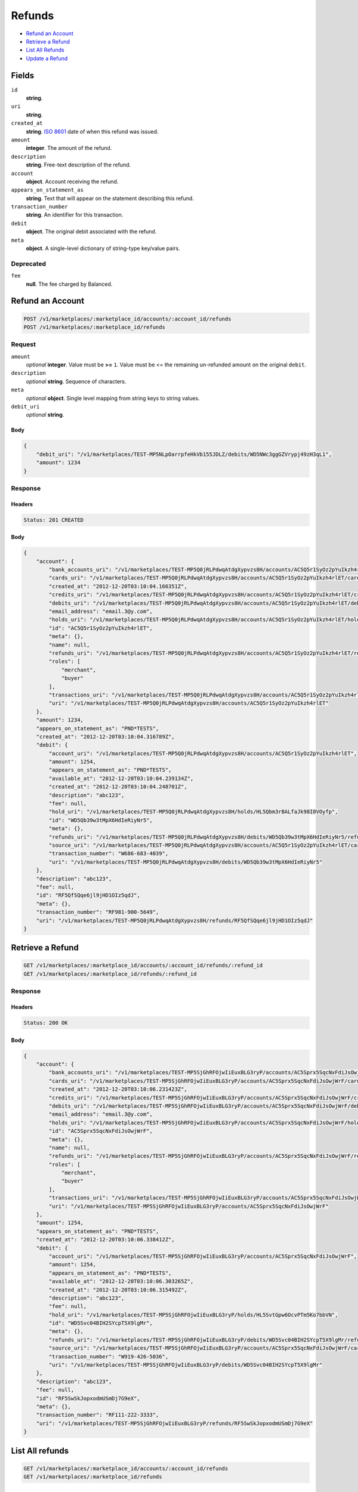 Refunds
=======

- `Refund an Account`_
- `Retrieve a Refund`_
- `List All Refunds`_
- `Update a Refund`_

Fields
------

``id`` 
    **string**.  
 
``uri`` 
    **string**.  
 
``created_at`` 
    **string**. `ISO 8601 <http://www.w3.org/QA/Tips/iso-date>`_ date of when this 
    refund was issued. 
 
``amount`` 
    **integer**. The amount of the refund. 
 
``description`` 
    **string**. Free-text description of the refund. 
 
``account`` 
    **object**. Account receiving the refund. 
 
``appears_on_statement_as`` 
    **string**. Text that will appear on the statement describing this refund. 
 
``transaction_number`` 
    **string**. An identifier for this transaction. 
 
``debit`` 
    **object**. The original debit associated with the refund. 
 
``meta`` 
    **object**. A single-level dictionary of string-type key/value pairs. 
 

Deprecated
~~~~~~~~~~

``fee`` 
    **null**. The fee charged by Balanced. 
 

Refund an Account
----------------

.. code:: 
 
    POST /v1/marketplaces/:marketplace_id/accounts/:account_id/refunds 
    POST /v1/marketplaces/:marketplace_id/refunds 
 

Request
~~~~~~~

``amount`` 
    *optional* **integer**. Value must be **>=** ``1``. Value must be <= the remaining un-refunded amount on the original 
    ``debit``. 
 
``description`` 
    *optional* **string**. Sequence of characters. 
 
``meta`` 
    *optional* **object**. Single level mapping from string keys to string values. 
 
``debit_uri`` 
    *optional* **string**.  
 

Body 
^^^^ 
 
.. code:: javascript 
 
    { 
        "debit_uri": "/v1/marketplaces/TEST-MP5NLpOarrpfeHkVb155JDLZ/debits/WD5NWc3ggGZVrypj49zH3qL1",  
        "amount": 1234 
    } 
 

Response
~~~~~~~~

Headers 
^^^^^^^ 
 
.. code::  
 
    Status: 201 CREATED 
 
Body 
^^^^ 
 
.. code:: javascript 
 
    { 
        "account": { 
            "bank_accounts_uri": "/v1/marketplaces/TEST-MP5Q0jRLPdwqAtdgXypvzs8H/accounts/AC5Q5r1SyOz2pYuIkzh4rlET/bank_accounts",  
            "cards_uri": "/v1/marketplaces/TEST-MP5Q0jRLPdwqAtdgXypvzs8H/accounts/AC5Q5r1SyOz2pYuIkzh4rlET/cards",  
            "created_at": "2012-12-20T03:10:04.166351Z",  
            "credits_uri": "/v1/marketplaces/TEST-MP5Q0jRLPdwqAtdgXypvzs8H/accounts/AC5Q5r1SyOz2pYuIkzh4rlET/credits",  
            "debits_uri": "/v1/marketplaces/TEST-MP5Q0jRLPdwqAtdgXypvzs8H/accounts/AC5Q5r1SyOz2pYuIkzh4rlET/debits",  
            "email_address": "email.3@y.com",  
            "holds_uri": "/v1/marketplaces/TEST-MP5Q0jRLPdwqAtdgXypvzs8H/accounts/AC5Q5r1SyOz2pYuIkzh4rlET/holds",  
            "id": "AC5Q5r1SyOz2pYuIkzh4rlET",  
            "meta": {},  
            "name": null,  
            "refunds_uri": "/v1/marketplaces/TEST-MP5Q0jRLPdwqAtdgXypvzs8H/accounts/AC5Q5r1SyOz2pYuIkzh4rlET/refunds",  
            "roles": [ 
                "merchant",  
                "buyer" 
            ],  
            "transactions_uri": "/v1/marketplaces/TEST-MP5Q0jRLPdwqAtdgXypvzs8H/accounts/AC5Q5r1SyOz2pYuIkzh4rlET/transactions",  
            "uri": "/v1/marketplaces/TEST-MP5Q0jRLPdwqAtdgXypvzs8H/accounts/AC5Q5r1SyOz2pYuIkzh4rlET" 
        },  
        "amount": 1234,  
        "appears_on_statement_as": "PND*TESTS",  
        "created_at": "2012-12-20T03:10:04.316789Z",  
        "debit": { 
            "account_uri": "/v1/marketplaces/TEST-MP5Q0jRLPdwqAtdgXypvzs8H/accounts/AC5Q5r1SyOz2pYuIkzh4rlET",  
            "amount": 1254,  
            "appears_on_statement_as": "PND*TESTS",  
            "available_at": "2012-12-20T03:10:04.239134Z",  
            "created_at": "2012-12-20T03:10:04.248701Z",  
            "description": "abc123",  
            "fee": null,  
            "hold_uri": "/v1/marketplaces/TEST-MP5Q0jRLPdwqAtdgXypvzs8H/holds/HL5Qbm3rBALfaJk98I0VOyfp",  
            "id": "WD5Qb39w3tMpX6HdIeRiyNr5",  
            "meta": {},  
            "refunds_uri": "/v1/marketplaces/TEST-MP5Q0jRLPdwqAtdgXypvzs8H/debits/WD5Qb39w3tMpX6HdIeRiyNr5/refunds",  
            "source_uri": "/v1/marketplaces/TEST-MP5Q0jRLPdwqAtdgXypvzs8H/accounts/AC5Q5r1SyOz2pYuIkzh4rlET/cards/CC5Q5AYFyqQa22S2navY5j59",  
            "transaction_number": "W686-683-4039",  
            "uri": "/v1/marketplaces/TEST-MP5Q0jRLPdwqAtdgXypvzs8H/debits/WD5Qb39w3tMpX6HdIeRiyNr5" 
        },  
        "description": "abc123",  
        "fee": null,  
        "id": "RF5QfSQqe6jl9jHD1OIz5qdJ",  
        "meta": {},  
        "transaction_number": "RF981-900-5649",  
        "uri": "/v1/marketplaces/TEST-MP5Q0jRLPdwqAtdgXypvzs8H/refunds/RF5QfSQqe6jl9jHD1OIz5qdJ" 
    } 
 

Retrieve a Refund
----------------

.. code:: 
 
    GET /v1/marketplaces/:marketplace_id/accounts/:account_id/refunds/:refund_id 
    GET /v1/marketplaces/:marketplace_id/refunds/:refund_id 
 

Response 
~~~~~~~~ 
 
Headers 
^^^^^^^ 
 
.. code::  
 
    Status: 200 OK 
 
Body 
^^^^ 
 
.. code:: javascript 
 
    { 
        "account": { 
            "bank_accounts_uri": "/v1/marketplaces/TEST-MP5SjGhRFOjwIiEuxBLG3ryP/accounts/AC5Sprx5SqcNxFdiJsOwjWrF/bank_accounts",  
            "cards_uri": "/v1/marketplaces/TEST-MP5SjGhRFOjwIiEuxBLG3ryP/accounts/AC5Sprx5SqcNxFdiJsOwjWrF/cards",  
            "created_at": "2012-12-20T03:10:06.231423Z",  
            "credits_uri": "/v1/marketplaces/TEST-MP5SjGhRFOjwIiEuxBLG3ryP/accounts/AC5Sprx5SqcNxFdiJsOwjWrF/credits",  
            "debits_uri": "/v1/marketplaces/TEST-MP5SjGhRFOjwIiEuxBLG3ryP/accounts/AC5Sprx5SqcNxFdiJsOwjWrF/debits",  
            "email_address": "email.3@y.com",  
            "holds_uri": "/v1/marketplaces/TEST-MP5SjGhRFOjwIiEuxBLG3ryP/accounts/AC5Sprx5SqcNxFdiJsOwjWrF/holds",  
            "id": "AC5Sprx5SqcNxFdiJsOwjWrF",  
            "meta": {},  
            "name": null,  
            "refunds_uri": "/v1/marketplaces/TEST-MP5SjGhRFOjwIiEuxBLG3ryP/accounts/AC5Sprx5SqcNxFdiJsOwjWrF/refunds",  
            "roles": [ 
                "merchant",  
                "buyer" 
            ],  
            "transactions_uri": "/v1/marketplaces/TEST-MP5SjGhRFOjwIiEuxBLG3ryP/accounts/AC5Sprx5SqcNxFdiJsOwjWrF/transactions",  
            "uri": "/v1/marketplaces/TEST-MP5SjGhRFOjwIiEuxBLG3ryP/accounts/AC5Sprx5SqcNxFdiJsOwjWrF" 
        },  
        "amount": 1254,  
        "appears_on_statement_as": "PND*TESTS",  
        "created_at": "2012-12-20T03:10:06.338412Z",  
        "debit": { 
            "account_uri": "/v1/marketplaces/TEST-MP5SjGhRFOjwIiEuxBLG3ryP/accounts/AC5Sprx5SqcNxFdiJsOwjWrF",  
            "amount": 1254,  
            "appears_on_statement_as": "PND*TESTS",  
            "available_at": "2012-12-20T03:10:06.303265Z",  
            "created_at": "2012-12-20T03:10:06.315492Z",  
            "description": "abc123",  
            "fee": null,  
            "hold_uri": "/v1/marketplaces/TEST-MP5SjGhRFOjwIiEuxBLG3ryP/holds/HL5SvtGpw6OcvPTm5Ko7bbVN",  
            "id": "WD5Svc04BIH2SYcpT5X9lgMr",  
            "meta": {},  
            "refunds_uri": "/v1/marketplaces/TEST-MP5SjGhRFOjwIiEuxBLG3ryP/debits/WD5Svc04BIH2SYcpT5X9lgMr/refunds",  
            "source_uri": "/v1/marketplaces/TEST-MP5SjGhRFOjwIiEuxBLG3ryP/accounts/AC5Sprx5SqcNxFdiJsOwjWrF/cards/CC5SpCgFA90NHzqyKRWbNKyD",  
            "transaction_number": "W919-426-5036",  
            "uri": "/v1/marketplaces/TEST-MP5SjGhRFOjwIiEuxBLG3ryP/debits/WD5Svc04BIH2SYcpT5X9lgMr" 
        },  
        "description": "abc123",  
        "fee": null,  
        "id": "RF5SwSkJopxodmUSmDj7G9eX",  
        "meta": {},  
        "transaction_number": "RF111-222-3333",  
        "uri": "/v1/marketplaces/TEST-MP5SjGhRFOjwIiEuxBLG3ryP/refunds/RF5SwSkJopxodmUSmDj7G9eX" 
    } 
 

List All refunds
---------------

.. code:: 
 
    GET /v1/marketplaces/:marketplace_id/accounts/:account_id/refunds 
    GET /v1/marketplaces/:marketplace_id/refunds 
 

Response 
~~~~~~~~ 
 
Headers 
^^^^^^^ 
 
.. code::  
 
    Status: 200 OK 
 
Body 
^^^^ 
 
.. code:: javascript 
 
    { 
        "first_uri": "/v1/marketplaces/TEST-MP5UnVKi8MQzJkPApthbF98D/refunds?limit=10&offset=0",  
        "items": [ 
            { 
                "account": { 
                    "bank_accounts_uri": "/v1/marketplaces/TEST-MP5UnVKi8MQzJkPApthbF98D/accounts/AC5UtE6sEKq0cHTT1w5GkDrZ/bank_accounts",  
                    "cards_uri": "/v1/marketplaces/TEST-MP5UnVKi8MQzJkPApthbF98D/accounts/AC5UtE6sEKq0cHTT1w5GkDrZ/cards",  
                    "created_at": "2012-12-20T03:10:08.069952Z",  
                    "credits_uri": "/v1/marketplaces/TEST-MP5UnVKi8MQzJkPApthbF98D/accounts/AC5UtE6sEKq0cHTT1w5GkDrZ/credits",  
                    "debits_uri": "/v1/marketplaces/TEST-MP5UnVKi8MQzJkPApthbF98D/accounts/AC5UtE6sEKq0cHTT1w5GkDrZ/debits",  
                    "email_address": "email.3@y.com",  
                    "holds_uri": "/v1/marketplaces/TEST-MP5UnVKi8MQzJkPApthbF98D/accounts/AC5UtE6sEKq0cHTT1w5GkDrZ/holds",  
                    "id": "AC5UtE6sEKq0cHTT1w5GkDrZ",  
                    "meta": {},  
                    "name": null,  
                    "refunds_uri": "/v1/marketplaces/TEST-MP5UnVKi8MQzJkPApthbF98D/accounts/AC5UtE6sEKq0cHTT1w5GkDrZ/refunds",  
                    "roles": [ 
                        "merchant",  
                        "buyer" 
                    ],  
                    "transactions_uri": "/v1/marketplaces/TEST-MP5UnVKi8MQzJkPApthbF98D/accounts/AC5UtE6sEKq0cHTT1w5GkDrZ/transactions",  
                    "uri": "/v1/marketplaces/TEST-MP5UnVKi8MQzJkPApthbF98D/accounts/AC5UtE6sEKq0cHTT1w5GkDrZ" 
                },  
                "amount": 1254,  
                "appears_on_statement_as": "PND*TESTS",  
                "created_at": "2012-12-20T03:10:08.188670Z",  
                "debit": { 
                    "account_uri": "/v1/marketplaces/TEST-MP5UnVKi8MQzJkPApthbF98D/accounts/AC5UtE6sEKq0cHTT1w5GkDrZ",  
                    "amount": 1254,  
                    "appears_on_statement_as": "PND*TESTS",  
                    "available_at": "2012-12-20T03:10:08.156267Z",  
                    "created_at": "2012-12-20T03:10:08.166997Z",  
                    "description": "abc123",  
                    "fee": null,  
                    "hold_uri": "/v1/marketplaces/TEST-MP5UnVKi8MQzJkPApthbF98D/holds/HL5UAzbF2kZrlaLiYfTNFOMP",  
                    "id": "WD5UAjg9yNB15kfizoK5VRWr",  
                    "meta": {},  
                    "refunds_uri": "/v1/marketplaces/TEST-MP5UnVKi8MQzJkPApthbF98D/debits/WD5UAjg9yNB15kfizoK5VRWr/refunds",  
                    "source_uri": "/v1/marketplaces/TEST-MP5UnVKi8MQzJkPApthbF98D/accounts/AC5UtE6sEKq0cHTT1w5GkDrZ/cards/CC5UtOj4bJVS7f0jWeE2qDZh",  
                    "transaction_number": "W721-034-7233",  
                    "uri": "/v1/marketplaces/TEST-MP5UnVKi8MQzJkPApthbF98D/debits/WD5UAjg9yNB15kfizoK5VRWr" 
                },  
                "description": "abc123",  
                "fee": null,  
                "id": "RF5UBSLhRwlggM1kCwtiTOfh",  
                "meta": {},  
                "transaction_number": "RF111-222-3333",  
                "uri": "/v1/marketplaces/TEST-MP5UnVKi8MQzJkPApthbF98D/refunds/RF5UBSLhRwlggM1kCwtiTOfh" 
            },  
            { 
                "account": { 
                    "bank_accounts_uri": "/v1/marketplaces/TEST-MP5UnVKi8MQzJkPApthbF98D/accounts/AC5UtE6sEKq0cHTT1w5GkDrZ/bank_accounts",  
                    "cards_uri": "/v1/marketplaces/TEST-MP5UnVKi8MQzJkPApthbF98D/accounts/AC5UtE6sEKq0cHTT1w5GkDrZ/cards",  
                    "created_at": "2012-12-20T03:10:08.069952Z",  
                    "credits_uri": "/v1/marketplaces/TEST-MP5UnVKi8MQzJkPApthbF98D/accounts/AC5UtE6sEKq0cHTT1w5GkDrZ/credits",  
                    "debits_uri": "/v1/marketplaces/TEST-MP5UnVKi8MQzJkPApthbF98D/accounts/AC5UtE6sEKq0cHTT1w5GkDrZ/debits",  
                    "email_address": "email.3@y.com",  
                    "holds_uri": "/v1/marketplaces/TEST-MP5UnVKi8MQzJkPApthbF98D/accounts/AC5UtE6sEKq0cHTT1w5GkDrZ/holds",  
                    "id": "AC5UtE6sEKq0cHTT1w5GkDrZ",  
                    "meta": {},  
                    "name": null,  
                    "refunds_uri": "/v1/marketplaces/TEST-MP5UnVKi8MQzJkPApthbF98D/accounts/AC5UtE6sEKq0cHTT1w5GkDrZ/refunds",  
                    "roles": [ 
                        "merchant",  
                        "buyer" 
                    ],  
                    "transactions_uri": "/v1/marketplaces/TEST-MP5UnVKi8MQzJkPApthbF98D/accounts/AC5UtE6sEKq0cHTT1w5GkDrZ/transactions",  
                    "uri": "/v1/marketplaces/TEST-MP5UnVKi8MQzJkPApthbF98D/accounts/AC5UtE6sEKq0cHTT1w5GkDrZ" 
                },  
                "amount": 431,  
                "appears_on_statement_as": "PND*TESTS",  
                "created_at": "2012-12-20T03:10:08.251129Z",  
                "debit": { 
                    "account_uri": "/v1/marketplaces/TEST-MP5UnVKi8MQzJkPApthbF98D/accounts/AC5UtE6sEKq0cHTT1w5GkDrZ",  
                    "amount": 431,  
                    "appears_on_statement_as": "PND*TESTS",  
                    "available_at": "2012-12-20T03:10:08.215640Z",  
                    "created_at": "2012-12-20T03:10:08.227465Z",  
                    "description": "abc123",  
                    "fee": null,  
                    "hold_uri": "/v1/marketplaces/TEST-MP5UnVKi8MQzJkPApthbF98D/holds/HL5UEPmvIjzzIwNClninaHPt",  
                    "id": "WD5UEAQ7vxgIRFQMtOmkzcDV",  
                    "meta": {},  
                    "refunds_uri": "/v1/marketplaces/TEST-MP5UnVKi8MQzJkPApthbF98D/debits/WD5UEAQ7vxgIRFQMtOmkzcDV/refunds",  
                    "source_uri": "/v1/marketplaces/TEST-MP5UnVKi8MQzJkPApthbF98D/accounts/AC5UtE6sEKq0cHTT1w5GkDrZ/cards/CC5UtOj4bJVS7f0jWeE2qDZh",  
                    "transaction_number": "W179-156-4934",  
                    "uri": "/v1/marketplaces/TEST-MP5UnVKi8MQzJkPApthbF98D/debits/WD5UEAQ7vxgIRFQMtOmkzcDV" 
                },  
                "description": "abc123",  
                "fee": null,  
                "id": "RF5UGgpBiuXKPzw1OhLcQgPF",  
                "meta": {},  
                "transaction_number": "RF111-222-3333",  
                "uri": "/v1/marketplaces/TEST-MP5UnVKi8MQzJkPApthbF98D/refunds/RF5UGgpBiuXKPzw1OhLcQgPF" 
            } 
        ],  
        "last_uri": "/v1/marketplaces/TEST-MP5UnVKi8MQzJkPApthbF98D/refunds?limit=10&offset=0",  
        "limit": 10,  
        "next_uri": null,  
        "offset": 0,  
        "previous_uri": null,  
        "total": 2,  
        "uri": "/v1/marketplaces/TEST-MP5UnVKi8MQzJkPApthbF98D/refunds?limit=10&offset=0" 
    } 
 

Update a Refund
--------------

.. code:: 
 
    PUT /v1/marketplaces/:marketplace_id/accounts/:account_id/refunds/:refund_id 
    PUT /v1/marketplaces/:marketplace_id/refunds/:refund_id 
 

Request
~~~~~~~

``description`` 
    *optional* **string**. Sequence of characters. 
 
``meta`` 
    *optional* **object**. Single level mapping from string keys to string values. 
 

Body 
^^^^ 
 
.. code:: javascript 
 
    { 
        "meta": { 
            "my-id": "0987654321" 
        },  
        "description": "my new description" 
    } 
 

Response
~~~~~~~~

Headers 
^^^^^^^ 
 
.. code::  
 
    Status: 200 OK 
 
Body 
^^^^ 
 
.. code:: javascript 
 
    { 
        "account": { 
            "bank_accounts_uri": "/v1/marketplaces/TEST-MP5ZGRSkE8O0lroua0t0E2NZ/accounts/AC5ZMMKMDrQF3XLOUhBnXH1x/bank_accounts",  
            "cards_uri": "/v1/marketplaces/TEST-MP5ZGRSkE8O0lroua0t0E2NZ/accounts/AC5ZMMKMDrQF3XLOUhBnXH1x/cards",  
            "created_at": "2012-12-20T03:10:12.789878Z",  
            "credits_uri": "/v1/marketplaces/TEST-MP5ZGRSkE8O0lroua0t0E2NZ/accounts/AC5ZMMKMDrQF3XLOUhBnXH1x/credits",  
            "debits_uri": "/v1/marketplaces/TEST-MP5ZGRSkE8O0lroua0t0E2NZ/accounts/AC5ZMMKMDrQF3XLOUhBnXH1x/debits",  
            "email_address": "email.3@y.com",  
            "holds_uri": "/v1/marketplaces/TEST-MP5ZGRSkE8O0lroua0t0E2NZ/accounts/AC5ZMMKMDrQF3XLOUhBnXH1x/holds",  
            "id": "AC5ZMMKMDrQF3XLOUhBnXH1x",  
            "meta": {},  
            "name": null,  
            "refunds_uri": "/v1/marketplaces/TEST-MP5ZGRSkE8O0lroua0t0E2NZ/accounts/AC5ZMMKMDrQF3XLOUhBnXH1x/refunds",  
            "roles": [ 
                "merchant",  
                "buyer" 
            ],  
            "transactions_uri": "/v1/marketplaces/TEST-MP5ZGRSkE8O0lroua0t0E2NZ/accounts/AC5ZMMKMDrQF3XLOUhBnXH1x/transactions",  
            "uri": "/v1/marketplaces/TEST-MP5ZGRSkE8O0lroua0t0E2NZ/accounts/AC5ZMMKMDrQF3XLOUhBnXH1x" 
        },  
        "amount": 1254,  
        "appears_on_statement_as": "PND*TESTS",  
        "created_at": "2012-12-20T03:10:12.888871Z",  
        "debit": { 
            "account_uri": "/v1/marketplaces/TEST-MP5ZGRSkE8O0lroua0t0E2NZ/accounts/AC5ZMMKMDrQF3XLOUhBnXH1x",  
            "amount": 1254,  
            "appears_on_statement_as": "PND*TESTS",  
            "available_at": "2012-12-20T03:10:12.858927Z",  
            "created_at": "2012-12-20T03:10:12.870893Z",  
            "description": "abc123",  
            "fee": null,  
            "hold_uri": "/v1/marketplaces/TEST-MP5ZGRSkE8O0lroua0t0E2NZ/holds/HL5ZSCDDladA5rRX0sayCPIv",  
            "id": "WD5ZSjzwfZPuI2grCXsk8afV",  
            "meta": {},  
            "refunds_uri": "/v1/marketplaces/TEST-MP5ZGRSkE8O0lroua0t0E2NZ/debits/WD5ZSjzwfZPuI2grCXsk8afV/refunds",  
            "source_uri": "/v1/marketplaces/TEST-MP5ZGRSkE8O0lroua0t0E2NZ/accounts/AC5ZMMKMDrQF3XLOUhBnXH1x/cards/CC5ZMVHVbWymFw1qi9w7zupB",  
            "transaction_number": "W543-129-7682",  
            "uri": "/v1/marketplaces/TEST-MP5ZGRSkE8O0lroua0t0E2NZ/debits/WD5ZSjzwfZPuI2grCXsk8afV" 
        },  
        "description": "my new description",  
        "fee": null,  
        "id": "RF5ZTFox7c7Pu1D8W5YTaRY7",  
        "meta": { 
            "my-id": "0987654321" 
        },  
        "transaction_number": "RF111-222-3333",  
        "uri": "/v1/marketplaces/TEST-MP5ZGRSkE8O0lroua0t0E2NZ/refunds/RF5ZTFox7c7Pu1D8W5YTaRY7" 
    } 
 


